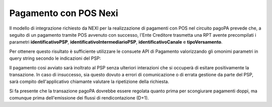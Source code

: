 .. _howto_nexi:

Pagamento con POS Nexi
======================

Il modello di integrazione richiesto da NEXI per la realizzazione di pagamenti con POS nel circuito
pagoPA prevede che, a seguito di un pagamento tramite POS avvenuto con successo, l'Ente Creditore 
trasmetta una RPT avente precompilati i parametri **identificativoPSP**, 
**identificativoIntermediarioPSP**, **identificativoCanale** e **tipoVersamento**. 

Per ottenere questo risultato è sufficiente utilizzare le consuete API di Pagamento valorizzando 
gli omonimi parametri in query string secondo le indicazioni del PSP:

.. code-block:: json
   :caption: Richiesta pagamento

   POST /pagamenti?identificativoPSP=CIPBITMM&identificativoIntermediarioPSP=13212880150&identificativoCanale=13212880150_90&tipoVersamento=CP
   Accept: application/json
   Content-type: application/json"
       
   {
     "pendenze": [
       {
         "idDominio": "01234567890",
         "numeroAvviso": "301000001234567890"
       }
     ]
   }


Il pagamento cosi avviato sarà inoltrato al PSP senza ulteriori interazioni che si occuperà di
esitare positivamente la transazione. In caso di insuccesso, sia questo dovuto a errori di comunicazione 
o di errata gestione da parte del PSP, sarà compito dell'applicativo chiamante valutare la ripetizione 
della richiesta.

Si fa presente che la transazione pagoPA dovrebbe essere regolata quanto prima per scongiurare pagamenti
doppi, ma comunque prima dell'emissione dei flussi di rendicontazione (D+1).
